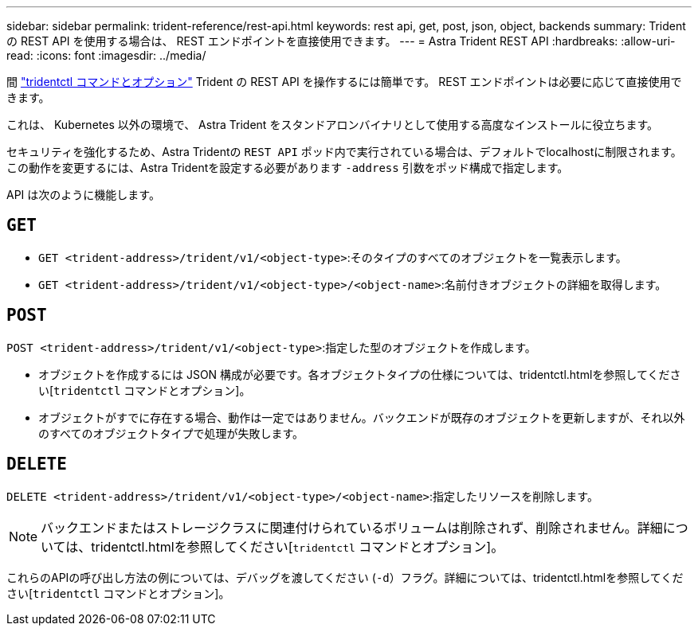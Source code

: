 ---
sidebar: sidebar 
permalink: trident-reference/rest-api.html 
keywords: rest api, get, post, json, object, backends 
summary: Trident の REST API を使用する場合は、 REST エンドポイントを直接使用できます。 
---
= Astra Trident REST API
:hardbreaks:
:allow-uri-read: 
:icons: font
:imagesdir: ../media/


[role="lead"]
間 link:tridentctl.html["tridentctl コマンドとオプション"^] Trident の REST API を操作するには簡単です。 REST エンドポイントは必要に応じて直接使用できます。

これは、 Kubernetes 以外の環境で、 Astra Trident をスタンドアロンバイナリとして使用する高度なインストールに役立ちます。

セキュリティを強化するため、Astra Tridentの `REST API` ポッド内で実行されている場合は、デフォルトでlocalhostに制限されます。この動作を変更するには、Astra Tridentを設定する必要があります `-address` 引数をポッド構成で指定します。

API は次のように機能します。



== `GET`

* `GET <trident-address>/trident/v1/<object-type>`:そのタイプのすべてのオブジェクトを一覧表示します。
* `GET <trident-address>/trident/v1/<object-type>/<object-name>`:名前付きオブジェクトの詳細を取得します。




== `POST`

`POST <trident-address>/trident/v1/<object-type>`:指定した型のオブジェクトを作成します。

* オブジェクトを作成するには JSON 構成が必要です。各オブジェクトタイプの仕様については、tridentctl.htmlを参照してください[`tridentctl` コマンドとオプション]。
* オブジェクトがすでに存在する場合、動作は一定ではありません。バックエンドが既存のオブジェクトを更新しますが、それ以外のすべてのオブジェクトタイプで処理が失敗します。




== `DELETE`

`DELETE <trident-address>/trident/v1/<object-type>/<object-name>`:指定したリソースを削除します。


NOTE: バックエンドまたはストレージクラスに関連付けられているボリュームは削除されず、削除されません。詳細については、tridentctl.htmlを参照してください[`tridentctl` コマンドとオプション]。

これらのAPIの呼び出し方法の例については、デバッグを渡してください (`-d`）フラグ。詳細については、tridentctl.htmlを参照してください[`tridentctl` コマンドとオプション]。
